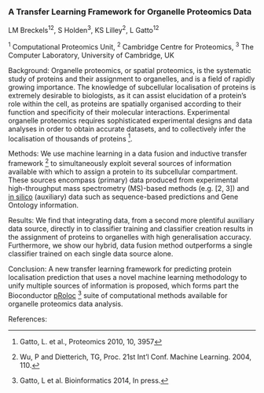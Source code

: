 *** A Transfer Learning Framework for Organelle Proteomics Data

LM Breckels^{12}, S Holden^3, KS Lilley^2, L Gatto^12

^1 Computational Proteomics Unit, ^2 Cambridge Centre for Proteomics, ^3 The Computer Laboratory, University of Cambridge, UK

Background: Organelle proteomics, or spatial proteomics, is the systematic study of proteins and their assignment to organelles, and is a field of rapidly growing importance. The knowledge of subcellular localisation of proteins is extremely desirable to biologists, as it can assist elucidation of a protein’s role within the cell, as proteins are spatially organised according to their function and specificity of their molecular interactions. Experimental organelle proteomics requires sophisticated experimental designs and data analyses in order to obtain accurate datasets, and to collectively infer the localisation of thousands of proteins [1].

Methods: We use machine learning in a data fusion and inductive transfer framework [4] to simultaneously exploit several sources of information available with which to assign a protein to its subcellular compartment. These sources encompass (primary) data produced from experimental high-throughput mass spectrometry (MS)-based methods (e.g. [2, 3]) and _in silico_ (auxiliary) data such as sequence-based predictions and Gene Ontology information.

Results: We find that integrating data, from a second more plentiful auxiliary data source, directly in to classifier training and classifier creation results in the assignment of proteins to organelles with high generalisation accuracy. Furthermore, we show our hybrid, data fusion method outperforms a single classifier trained on each single data source alone.

Conclusion: A new transfer learning framework for predicting protein localisation prediction that uses a novel machine learning methodology to unify multiple sources of information is proposed, which forms part the Bioconductor _pRoloc_ [5] suite of computational methods available for organelle proteomics data analysis.

References:
[1] Gatto, L. et al., Proteomics 2010, 10, 3957
[2] Dunkley, T. et al. PNAS, 2006, 103: 6518– 23
[3] Tan, DJ. et al., J Proteome Res. 2009, 8, 2667
[4] Wu, P and Dietterich, TG, Proc. 21st Int’l Conf. Machine Learning. 2004, 110.
[5] Gatto, L et al. Bioinformatics 2014, In press.
